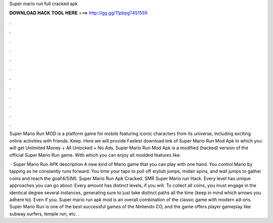 Super mario run full cracked apk



𝐃𝐎𝐖𝐍𝐋𝐎𝐀𝐃 𝐇𝐀𝐂𝐊 𝐓𝐎𝐎𝐋 𝐇𝐄𝐑𝐄 ===> http://gg.gg/11pbpg?451559



.



.



.



.



.



.



.



.



.



.



.



.

Super Mario Run MOD is a platform game for mobile featuring iconic characters from its universe, including exciting online activities with friends. Keep. Here we will provide Fastest download link of Super Mario Run Mod Apk In which you will get Unlimited Money + All Unlocked + No Ads. Super Mario Run Mod Apk is a modified (hacked) version of the official Super Mario Run game. With which you can enjoy all modded features like.

 · Super Mario Run APK description A new kind of Mario game that you can play with one hand. You control Mario by tapping as he constantly runs forward. You time your taps to pull off stylish jumps, midair spins, and wall jumps to gather coins and reach the goal!4/5(M). Super Mario Run Apk Cracked. SMR Super Mario run Hack. Every level has unique approaches you can go about. Every amount has distinct levels, if you will. To collect all coins, you must engage in the identical degree several instances, generating sure to just take distinct paths all the time (keep in mind which arrows you adhere to). Even if you. Super mario run apk mod is an overall combination of the classic game with modern ad-ons. Super Mario Run is one of the best successful games of the Nintendo CO, and the game offers player gameplay like subway surfers, temple run, etc. .
